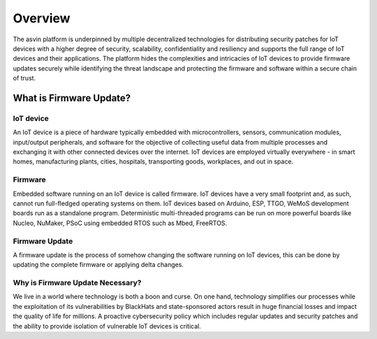 ========
Overview
========

The asvin platform is underpinned by multiple decentralized technologies for distributing 
security patches for IoT devices with a higher degree of security, scalability, confidentiality 
and resiliency and  supports the full range of IoT devices and their applications. 
The platform hides the complexities and intricacies of IoT devices to provide firmware 
updates securely  while identifying the threat landscape and protecting the firmware 
and software within a secure chain of trust.

What is Firmware Update?
========================

IoT device
##########

An IoT device is a piece of hardware typically embedded with microcontrollers, sensors, 
communication modules, input/output peripherals, and software for the objective of collecting 
useful data from multiple processes and exchanging it with other connected devices 
over the internet. IoT devices are employed virtually everywhere - in smart homes, 
manufacturing plants, cities, hospitals, transporting goods, workplaces, and out in space. 

Firmware
########

Embedded software running on an IoT device is called firmware. IoT devices have a very small 
footprint and, as such, cannot run  full-fledged operating systems on them. IoT devices 
based on Arduino, ESP, TTGO, WeMoS development boards run as a standalone program. 
Deterministic multi-threaded programs can be run on more powerful boards like Nucleo, 
NuMaker, PSoC using embedded RTOS such as Mbed, FreeRTOS.

Firmware Update
###############

A firmware update is the process of somehow changing the software running on IoT devices, 
this can be done by updating the complete firmware or applying delta changes.

Why is Firmware Update Necessary?
#################################

We live in a world where technology is both a boon and curse.  On one hand, technology 
simplifies our processes  while the exploitation of its vulnerabilities by BlackHats and 
state-sponsored actors result in huge financial losses and impact the quality of life for millions. 
A proactive cybersecurity policy which includes regular updates and security patches and the 
ability to provide isolation of vulnerable IoT devices is critical.